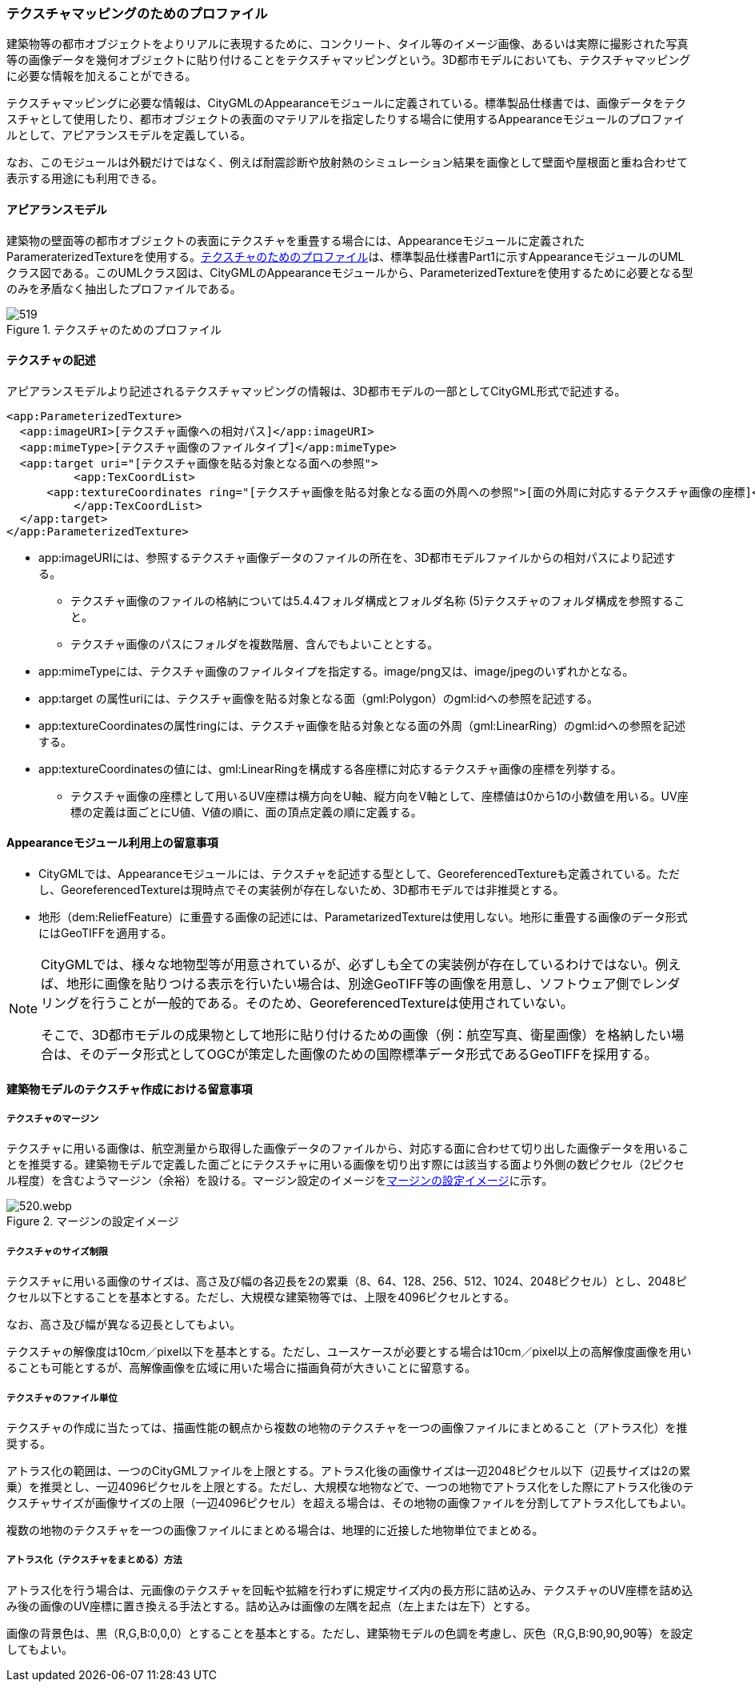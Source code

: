 [[tocV_02]]
=== テクスチャマッピングのためのプロファイル

建築物等の都市オブジェクトをよりリアルに表現するために、コンクリート、タイル等のイメージ画像、あるいは実際に撮影された写真等の画像データを幾何オブジェクトに貼り付けることをテクスチャマッピングという。3D都市モデルにおいても、テクスチャマッピングに必要な情報を加えることができる。

テクスチャマッピングに必要な情報は、CityGMLのAppearanceモジュールに定義されている。標準製品仕様書では、画像データをテクスチャとして使用したり、都市オブジェクトの表面のマテリアルを指定したりする場合に使用するAppearanceモジュールのプロファイルとして、アピアランスモデルを定義している。

なお、このモジュールは外観だけではなく、例えば耐震診断や放射熱のシミュレーション結果を画像として壁面や屋根面と重ね合わせて表示する用途にも利用できる。


==== アピアランスモデル

建築物の壁面等の都市オブジェクトの表面にテクスチャを重畳する場合には、Appearanceモジュールに定義されたParameraterizedTextureを使用する。<<fig-V-1>>は、標準製品仕様書Part1に示すAppearanceモジュールのUMLクラス図である。このUMLクラス図は、CityGMLのAppearanceモジュールから、ParameterizedTextureを使用するために必要となる型のみを矛盾なく抽出したプロファイルである。

[[fig-V-1]]
.テクスチャのためのプロファイル
image::images/519.svg[]

==== テクスチャの記述

アピアランスモデルより記述されるテクスチャマッピングの情報は、3D都市モデルの一部としてCityGML形式で記述する。

[source,xml]
----
<app:ParameterizedTexture>
  <app:imageURI>[テクスチャ画像への相対パス]</app:imageURI>
  <app:mimeType>[テクスチャ画像のファイルタイプ]</app:mimeType>
  <app:target uri="[テクスチャ画像を貼る対象となる面への参照">
	  <app:TexCoordList>
      <app:textureCoordinates ring="[テクスチャ画像を貼る対象となる面の外周への参照">[面の外周に対応するテクスチャ画像の座標]</app:textureCoordinates>
	  </app:TexCoordList>
  </app:target>
</app:ParameterizedTexture>
----

* app:imageURIには、参照するテクスチャ画像データのファイルの所在を、3D都市モデルファイルからの相対パスにより記述する。

** テクスチャ画像のファイルの格納については5.4.4フォルダ構成とフォルダ名称 (5)テクスチャのフォルダ構成を参照すること。

** テクスチャ画像のパスにフォルダを複数階層、含んでもよいこととする。

* app:mimeTypeには、テクスチャ画像のファイルタイプを指定する。image/png又は、image/jpegのいずれかとなる。

* app:target の属性uriには、テクスチャ画像を貼る対象となる面（gml:Polygon）のgml:idへの参照を記述する。

* app:textureCoordinatesの属性ringには、テクスチャ画像を貼る対象となる面の外周（gml:LinearRing）のgml:idへの参照を記述する。

* app:textureCoordinatesの値には、gml:LinearRingを構成する各座標に対応するテクスチャ画像の座標を列挙する。

** テクスチャ画像の座標として用いるUV座標は横方向をU軸、縦方向をV軸として、座標値は0から1の小数値を用いる。UV座標の定義は面ごとにU値、V値の順に、面の頂点定義の順に定義する。


==== Appearanceモジュール利用上の留意事項

* CityGMLでは、Appearanceモジュールには、テクスチャを記述する型として、GeoreferencedTextureも定義されている。ただし、GeoreferencedTextureは現時点でその実装例が存在しないため、3D都市モデルでは非推奨とする。

* 地形（dem:ReliefFeature）に重畳する画像の記述には、ParametarizedTextureは使用しない。地形に重畳する画像のデータ形式にはGeoTIFFを適用する。

[NOTE]
--
CityGMLでは、様々な地物型等が用意されているが、必ずしも全ての実装例が存在しているわけではない。例えば、地形に画像を貼りつける表示を行いたい場合は、別途GeoTIFF等の画像を用意し、ソフトウェア側でレンダリングを行うことが一般的である。そのため、GeoreferencedTextureは使用されていない。

そこで、3D都市モデルの成果物として地形に貼り付けるための画像（例：航空写真、衛星画像）を格納したい場合は、そのデータ形式としてOGCが策定した画像のための国際標準データ形式であるGeoTIFFを採用する。
--


==== 建築物モデルのテクスチャ作成における留意事項

===== テクスチャのマージン

テクスチャに用いる画像は、航空測量から取得した画像データのファイルから、対応する面に合わせて切り出した画像データを用いることを推奨する。建築物モデルで定義した面ごとにテクスチャに用いる画像を切り出す際には該当する面より外側の数ピクセル（2ピクセル程度）を含むようマージン（余裕）を設ける。マージン設定のイメージを<<fig-V-2>>に示す。

[[fig-V-2]]
.マージンの設定イメージ
image::images/520.webp.png[]

===== テクスチャのサイズ制限

テクスチャに用いる画像のサイズは、高さ及び幅の各辺長を2の累乗（8、64、128、256、512、1024、2048ピクセル）とし、2048ピクセル以下とすることを基本とする。ただし、大規模な建築物等では、上限を4096ピクセルとする。

なお、高さ及び幅が異なる辺長としてもよい。

テクスチャの解像度は10cm／pixel以下を基本とする。ただし、ユースケースが必要とする場合は10cm／pixel以上の高解像度画像を用いることも可能とするが、高解像画像を広域に用いた場合に描画負荷が大きいことに留意する。

===== テクスチャのファイル単位

テクスチャの作成に当たっては、描画性能の観点から複数の地物のテクスチャを一つの画像ファイルにまとめること（アトラス化）を推奨する。

アトラス化の範囲は、一つのCityGMLファイルを上限とする。アトラス化後の画像サイズは一辺2048ピクセル以下（辺長サイズは2の累乗）を推奨とし、一辺4096ピクセルを上限とする。ただし、大規模な地物などで、一つの地物でアトラス化をした際にアトラス化後のテクスチャサイズが画像サイズの上限（一辺4096ピクセル）を超える場合は、その地物の画像ファイルを分割してアトラス化してもよい。

複数の地物のテクスチャを一つの画像ファイルにまとめる場合は、地理的に近接した地物単位でまとめる。

===== アトラス化（テクスチャをまとめる）方法

アトラス化を行う場合は、元画像のテクスチャを回転や拡縮を行わずに規定サイズ内の長方形に詰め込み、テクスチャのUV座標を詰め込み後の画像のUV座標に置き換える手法とする。詰め込みは画像の左隅を起点（左上または左下）とする。

画像の背景色は、黒（R,G,B:0,0,0）とすることを基本とする。ただし、建築物モデルの色調を考慮し、灰色（R,G,B:90,90,90等）を設定してもよい。

